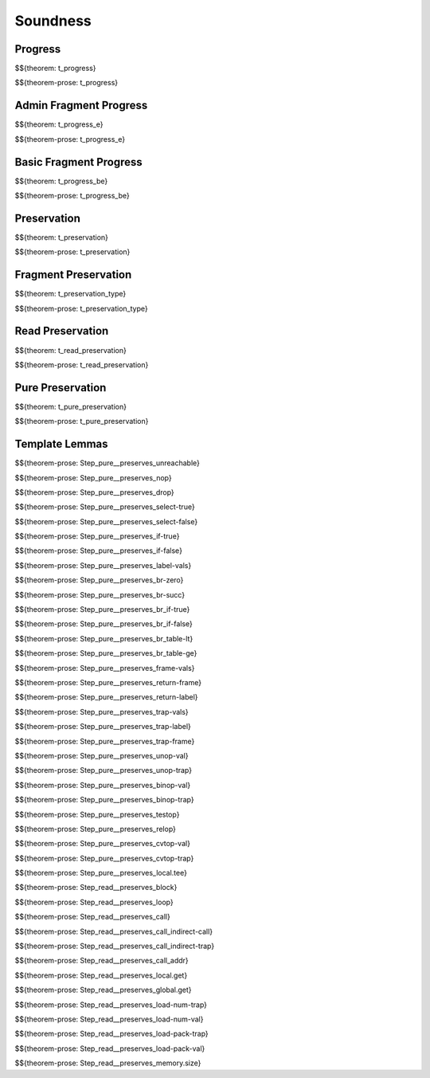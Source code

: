 .. _appendix-soundness:

Soundness
-----

.. _appendix-soundness-progress:

Progress
~~~~~~~~~~~~

$${theorem: t_progress}

\

$${theorem-prose: t_progress}

.. _appendix-soundness-admin-fragment-progress:

Admin Fragment Progress
~~~~~~~~~~~~

$${theorem: t_progress_e}

\

$${theorem-prose: t_progress_e}

.. _appendix-soundness-basic-fragment-progress:

Basic Fragment Progress
~~~~~~~~~~

$${theorem: t_progress_be}

\

$${theorem-prose: t_progress_be}

.. _appendix-soundness-preservation:

Preservation
~~~~~~~~~~

$${theorem: t_preservation}

\

$${theorem-prose: t_preservation}

.. _appendix-soundness-fragment-preservation:

Fragment Preservation
~~~~~~~~~~

$${theorem: t_preservation_type}

\

$${theorem-prose: t_preservation_type}

.. _appendix-soundness-read-preservation:

Read Preservation
~~~~~~~~~~

$${theorem: t_read_preservation}

\

$${theorem-prose: t_read_preservation}

.. _appendix-soundness-pure-preservation:

Pure Preservation
~~~~~~~~~~

$${theorem: t_pure_preservation}

\

$${theorem-prose: t_pure_preservation}

.. _appendix-soundness-template-lemmas:

Template Lemmas
~~~~~~~~~~

$${theorem-prose: Step_pure__preserves_unreachable}

$${theorem-prose: Step_pure__preserves_nop}

$${theorem-prose: Step_pure__preserves_drop}

$${theorem-prose: Step_pure__preserves_select-true}

$${theorem-prose: Step_pure__preserves_select-false}

$${theorem-prose: Step_pure__preserves_if-true}

$${theorem-prose: Step_pure__preserves_if-false}

$${theorem-prose: Step_pure__preserves_label-vals}

$${theorem-prose: Step_pure__preserves_br-zero}

$${theorem-prose: Step_pure__preserves_br-succ}

$${theorem-prose: Step_pure__preserves_br_if-true}

$${theorem-prose: Step_pure__preserves_br_if-false}

$${theorem-prose: Step_pure__preserves_br_table-lt}

$${theorem-prose: Step_pure__preserves_br_table-ge}

$${theorem-prose: Step_pure__preserves_frame-vals}

$${theorem-prose: Step_pure__preserves_return-frame}

$${theorem-prose: Step_pure__preserves_return-label}

$${theorem-prose: Step_pure__preserves_trap-vals}

$${theorem-prose: Step_pure__preserves_trap-label}

$${theorem-prose: Step_pure__preserves_trap-frame}

$${theorem-prose: Step_pure__preserves_unop-val}

$${theorem-prose: Step_pure__preserves_unop-trap}

$${theorem-prose: Step_pure__preserves_binop-val}

$${theorem-prose: Step_pure__preserves_binop-trap}

$${theorem-prose: Step_pure__preserves_testop}

$${theorem-prose: Step_pure__preserves_relop}

$${theorem-prose: Step_pure__preserves_cvtop-val}

$${theorem-prose: Step_pure__preserves_cvtop-trap}

$${theorem-prose: Step_pure__preserves_local.tee}

$${theorem-prose: Step_read__preserves_block}

$${theorem-prose: Step_read__preserves_loop}

$${theorem-prose: Step_read__preserves_call}

$${theorem-prose: Step_read__preserves_call_indirect-call}

$${theorem-prose: Step_read__preserves_call_indirect-trap}

$${theorem-prose: Step_read__preserves_call_addr}

$${theorem-prose: Step_read__preserves_local.get}

$${theorem-prose: Step_read__preserves_global.get}

$${theorem-prose: Step_read__preserves_load-num-trap}

$${theorem-prose: Step_read__preserves_load-num-val}

$${theorem-prose: Step_read__preserves_load-pack-trap}

$${theorem-prose: Step_read__preserves_load-pack-val}

$${theorem-prose: Step_read__preserves_memory.size}
